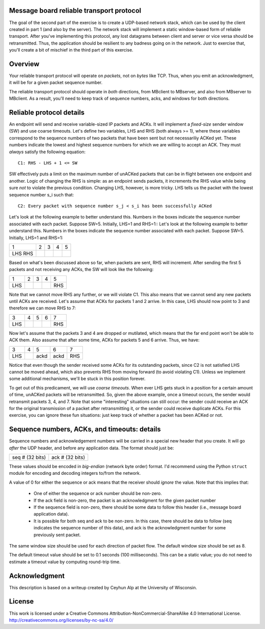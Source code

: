 ﻿Message board reliable transport protocol
-----------------------------------------

The goal of the second part of the exercise is to create a UDP-based network stack, which can be used by the client created in part 1 (and also by the server).  The network stack will implement a static window-based form of reliable transport.  After you've implementing this protocol, any lost datagrams between client and server or vice versa should be retransmitted.  Thus, the application should be resilient to any badness going on in the network.  Just to exercise that, you'll create a bit of mischief in the third part of this exercise.

Overview
--------

Your reliable transport protocol will operate on *packets*, not on *bytes* like TCP.  Thus, when you emit an acknowledgment, it will be for a given packet sequence number. 

The reliable transport protocol should operate in *both* directions, from MBclient to MBserver, and also from MBserver to MBclient.  As a result, you'll need to keep track of sequence numbers, acks, and windows for both directions.

Reliable protocol details
-------------------------

An endpoint will send and receive variable-sized IP packets and ACKs.  It will implement a *fixed-size* sender window (SW) and use coarse timeouts.  Let's define two variables, LHS and RHS (both always >= 1), where these variables correspond to the sequence numbers of two packets that have been sent but not necessariliy ACKed yet.  These numbers indicate the lowest and highest sequence numbers for which we are willing to accept an ACK.  They must *always* satisfy the following equation::

    C1: RHS - LHS + 1 <= SW

SW effectively puts a limit on the maximum number of unACKed packets that can be in flight between one endpoint and another.  Logic of changing the RHS is simple: as an endpoint sends packets, it increments the RHS value while being sure *not* to violate the previous condition.  Changing LHS, however, is more tricky.   LHS tells us the packet with the lowest sequence number s_i such that::

    C2: Every packet with sequence number s_j < s_i has been successfully ACKed

Let's look at the following example to better understand this.  Numbers in the boxes indicate the sequence number associated with each packet.  Suppose SW=5.  Initially, LHS=1 and RHS=1::
Let's look at the following example to better understand this.  Numbers in the boxes indicate the sequence number associated with each packet.  Suppose SW=5.  Initially, LHS=1 and RHS=1:

+---+---+---+---+---+
| 1 | 2 | 3 | 4 | 5 |
+---+---+---+---+---+
|LHS|   |   |   |   |
|RHS|   |   |   |   |
+---+---+---+---+---+


Based on what's been discussed above so far, when packets are sent, RHS will increment.  After sending the first 5 packets and not receiving any ACKs, the SW will look like the following:

+---+---+---+---+---+
| 1 | 2 | 3 | 4 | 5 |
+---+---+---+---+---+
|LHS|   |   |   |RHS|
+---+---+---+---+---+

Note that we cannot move RHS any further, or we will violate C1.  This also means that we cannot send any new packets until ACKs are received.  Let's assume that ACKs for packets 1 and 2 arrive.  In this case, LHS should now point to 3 and therefore we can move RHS to 7:

+---+---+---+---+---+
| 3 | 4 | 5 | 6 | 7 |
+---+---+---+---+---+
|LHS|   |   |   |RHS|
+---+---+---+---+---+

Now let's assume that the packets 3 and 4 are dropped or mutilated, which means that the far end point won't be able to ACK them.  Also assume that after some time, ACKs for packets 5 and 6 arrive.  Thus, we have:

+---+---+----+----+---+
| 3 | 4 | 5  | 6  | 7 |
+---+---+----+----+---+
|LHS|   |ackd|ackd|RHS|
+---+---+----+----+---+

Notice that even though the sender received some ACKs for its outstanding packets, since C2 is not satisfied LHS cannot be moved ahead, which also prevents RHS from moving forward (to avoid violating C1).  Unless we implement some additional mechanisms, we'll be stuck in this position forever.  

To get out of this predicament, we will use *coarse timeouts*.  When ever LHS gets stuck in a position for a certain amount of time, unACKed packets will be retransmitted.  So, given the above example, once a timeout occurs, the sender would retransmit packets 3, 4, and 7.  Note that some "interesting" situations can still occur: the sender could receive an ACK for the original transmission of a packet after retransmitting it, or the sender could receive duplicate ACKs.  For this exercise, you can ignore these fun situations: just keep track of whether a packet has been ACKed or not.

Sequence numbers, ACKs, and timeouts: details
---------------------------------------------

Sequence numbers and acknowledgement numbers will be carried in a special new header that you create.  It will go *after* the UDP header, and before any application data.  The format should just be:

+------------------+------------------+
|  seq # (32 bits) |  ack # (32 bits) |
+------------------+------------------+

These values should be encoded in *big-endian* (network byte order) format.  I'd recommend using the Python ``struct`` module for encoding and decoding integers to/from the network.

A value of 0 for either the sequence or ack means that the receiver should *ignore* the value.  Note that this implies that:

 * One of either the sequence or ack number should be non-zero.
 * If the ack field is non-zero, the packet is an acknowledgment for the given packet number
 * If the sequence field is non-zero, there should be some data to follow this header (i.e., message board application data).
 * It is possible for both seq and ack to be non-zero.  In this case, there should be data to follow (seq indicates the sequence number of this data), and ack is the acknowledgment number for some previously sent packet.

The same window size should be used for each direction of packet flow.  The default window size should be set as 8.

The default timeout value should be set to 0.1 seconds (100 milliseconds).  This can be a static value; you do not need to estimate a timeout value by computing round-trip time.

Acknowledgment
--------------

This description is based on a writeup created by Ceyhun Alp at the University of Wisconsin.

License
-------

This work is licensed under a Creative Commons Attribution-NonCommercial-ShareAlike 4.0 International License.
http://creativecommons.org/licenses/by-nc-sa/4.0/
